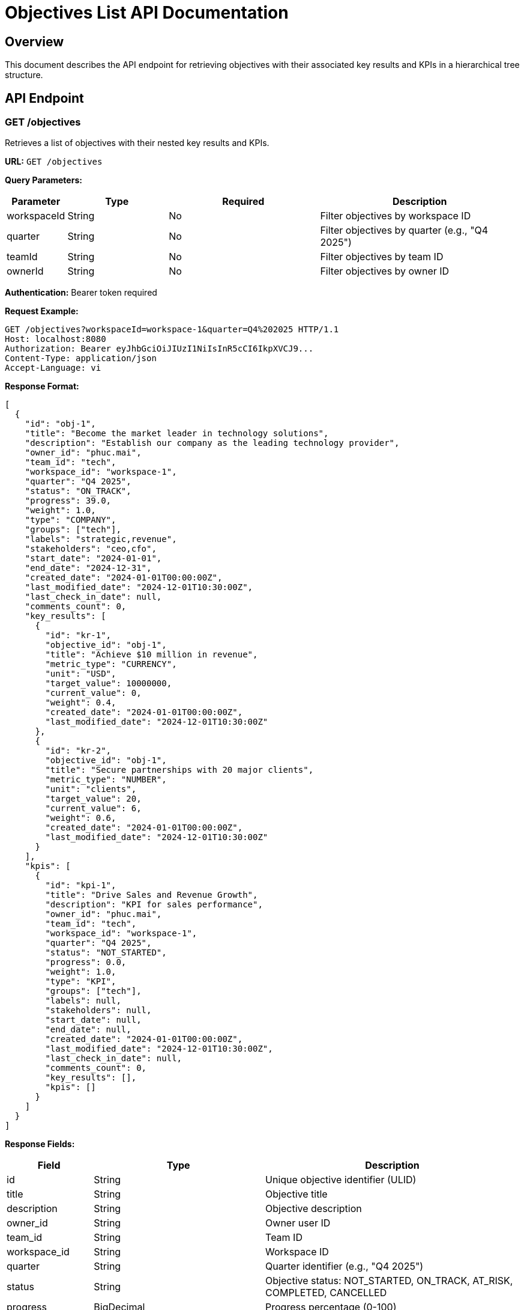 = Objectives List API Documentation

== Overview

This document describes the API endpoint for retrieving objectives with their associated key results and KPIs in a hierarchical tree structure.

== API Endpoint

=== GET /objectives

Retrieves a list of objectives with their nested key results and KPIs.

**URL:** `GET /objectives`

**Query Parameters:**

[cols="1,2,3,4"]
|===
|Parameter |Type |Required |Description

|workspaceId
|String
|No
|Filter objectives by workspace ID

|quarter
|String
|No
|Filter objectives by quarter (e.g., "Q4 2025")

|teamId
|String
|No
|Filter objectives by team ID

|ownerId
|String
|No
|Filter objectives by owner ID
|===

**Authentication:** Bearer token required

**Request Example:**

[source,http]
----
GET /objectives?workspaceId=workspace-1&quarter=Q4%202025 HTTP/1.1
Host: localhost:8080
Authorization: Bearer eyJhbGciOiJIUzI1NiIsInR5cCI6IkpXVCJ9...
Content-Type: application/json
Accept-Language: vi
----

**Response Format:**

[source,json]
----
[
  {
    "id": "obj-1",
    "title": "Become the market leader in technology solutions",
    "description": "Establish our company as the leading technology provider",
    "owner_id": "phuc.mai",
    "team_id": "tech",
    "workspace_id": "workspace-1",
    "quarter": "Q4 2025",
    "status": "ON_TRACK",
    "progress": 39.0,
    "weight": 1.0,
    "type": "COMPANY",
    "groups": ["tech"],
    "labels": "strategic,revenue",
    "stakeholders": "ceo,cfo",
    "start_date": "2024-01-01",
    "end_date": "2024-12-31",
    "created_date": "2024-01-01T00:00:00Z",
    "last_modified_date": "2024-12-01T10:30:00Z",
    "last_check_in_date": null,
    "comments_count": 0,
    "key_results": [
      {
        "id": "kr-1",
        "objective_id": "obj-1",
        "title": "Achieve $10 million in revenue",
        "metric_type": "CURRENCY",
        "unit": "USD",
        "target_value": 10000000,
        "current_value": 0,
        "weight": 0.4,
        "created_date": "2024-01-01T00:00:00Z",
        "last_modified_date": "2024-12-01T10:30:00Z"
      },
      {
        "id": "kr-2",
        "objective_id": "obj-1",
        "title": "Secure partnerships with 20 major clients",
        "metric_type": "NUMBER",
        "unit": "clients",
        "target_value": 20,
        "current_value": 6,
        "weight": 0.6,
        "created_date": "2024-01-01T00:00:00Z",
        "last_modified_date": "2024-12-01T10:30:00Z"
      }
    ],
    "kpis": [
      {
        "id": "kpi-1",
        "title": "Drive Sales and Revenue Growth",
        "description": "KPI for sales performance",
        "owner_id": "phuc.mai",
        "team_id": "tech",
        "workspace_id": "workspace-1",
        "quarter": "Q4 2025",
        "status": "NOT_STARTED",
        "progress": 0.0,
        "weight": 1.0,
        "type": "KPI",
        "groups": ["tech"],
        "labels": null,
        "stakeholders": null,
        "start_date": null,
        "end_date": null,
        "created_date": "2024-01-01T00:00:00Z",
        "last_modified_date": "2024-12-01T10:30:00Z",
        "last_check_in_date": null,
        "comments_count": 0,
        "key_results": [],
        "kpis": []
      }
    ]
  }
]
----

**Response Fields:**

[cols="1,2,3"]
|===
|Field |Type |Description

|id
|String
|Unique objective identifier (ULID)

|title
|String
|Objective title

|description
|String
|Objective description

|owner_id
|String
|Owner user ID

|team_id
|String
|Team ID

|workspace_id
|String
|Workspace ID

|quarter
|String
|Quarter identifier (e.g., "Q4 2025")

|status
|String
|Objective status: NOT_STARTED, ON_TRACK, AT_RISK, COMPLETED, CANCELLED

|progress
|BigDecimal
|Progress percentage (0-100)

|weight
|BigDecimal
|Objective weight for progress calculation

|type
|String
|Objective type: COMPANY, DEPARTMENT, TEAM, KPI

|groups
|Array[String]
|Associated groups

|labels
|String
|Comma-separated labels

|stakeholders
|String
|Comma-separated stakeholder IDs

|start_date
|String
|Start date (ISO 8601)

|end_date
|String
|End date (ISO 8601)

|created_date
|String
|Creation timestamp (ISO 8601)

|last_modified_date
|String
|Last modification timestamp (ISO 8601)

|last_check_in_date
|String
|Last check-in timestamp (ISO 8601)

|comments_count
|Integer
|Number of comments

|key_results
|Array[KeyResultResponse]
|Associated key results

|kpis
|Array[ObjectiveResponse]
|Associated KPIs (objectives with type=KPI)
|===

== Error Responses

=== 401 Unauthorized

[source,json]
----
{
  "error": "Unauthorized",
  "message": "Authentication token is missing or invalid"
}
----

=== 403 Forbidden

[source,json]
----
{
  "error": "Forbidden",
  "message": "Insufficient permissions to access objectives"
}
----

=== 500 Internal Server Error

[source,json]
----
{
  "error": "Internal Server Error",
  "message": "An unexpected error occurred while processing the request"
}
----

== Business Logic

=== Filtering Logic

1. **workspaceId**: If provided, filter objectives by workspace
2. **quarter**: If provided with workspaceId, filter by both workspace and quarter
3. **ownerId**: If provided with quarter, filter by owner and quarter
4. **teamId**: If provided with quarter, filter by team and quarter
5. **No filters**: Return all objectives

=== Progress Calculation

Objective progress is calculated using weighted average of key results:

```
progress = Σ(key_result_progress × key_result_weight) / Σ(key_result_weight)
```

=== Data Loading

The API loads objectives with their nested children:
- Key results are loaded for each objective
- KPIs (objectives with type=KPI) are loaded as children
- Progress is calculated using weighted averages

== Performance Considerations

1. **N+1 Query Problem**: The API loads key results and KPIs for each objective. For large datasets, consider implementing batch loading.

2. **Weighted Progress Calculation**: Complex calculation performed for each objective.

3. **Nested Data**: Large response payloads for objectives with many key results and KPIs.

== Usage Examples

=== Get all objectives for a workspace

[source,http]
----
GET /objectives?workspaceId=workspace-1
----

=== Get objectives for specific quarter

[source,http]
----
GET /objectives?workspaceId=workspace-1&quarter=Q4%202025
----

=== Get objectives by owner

[source,http]
----
GET /objectives?ownerId=phuc.mai&quarter=Q4%202025
----

=== Get objectives by team

[source,http]
----
GET /objectives?teamId=tech&quarter=Q4%202025
----
